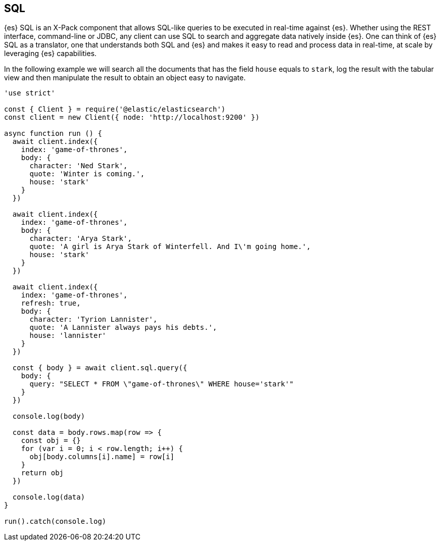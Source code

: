 [[sql_query_examples]]
== SQL

{es} SQL is an X-Pack component that allows SQL-like queries to be executed in 
real-time against {es}. Whether using the REST interface, command-line or JDBC, 
any client can use SQL to search and aggregate data natively inside {es}. One 
can think of {es} SQL as a translator, one that understands both SQL and {es} 
and makes it easy to read and process data in real-time, at scale by leveraging 
{es} capabilities.

In the following example we will search all the documents that has the field 
`house` equals to `stark`, log the result with the tabular view and then 
manipulate the result to obtain an object easy to navigate. 

[source,js]
----
'use strict'

const { Client } = require('@elastic/elasticsearch')
const client = new Client({ node: 'http://localhost:9200' })

async function run () {
  await client.index({
    index: 'game-of-thrones',
    body: {
      character: 'Ned Stark',
      quote: 'Winter is coming.',
      house: 'stark'
    }
  })

  await client.index({
    index: 'game-of-thrones',
    body: {
      character: 'Arya Stark',
      quote: 'A girl is Arya Stark of Winterfell. And I\'m going home.',
      house: 'stark'
    }
  })

  await client.index({
    index: 'game-of-thrones',
    refresh: true,
    body: {
      character: 'Tyrion Lannister',
      quote: 'A Lannister always pays his debts.',
      house: 'lannister'
    }
  })

  const { body } = await client.sql.query({
    body: {
      query: "SELECT * FROM \"game-of-thrones\" WHERE house='stark'"
    }
  })

  console.log(body)

  const data = body.rows.map(row => {
    const obj = {}
    for (var i = 0; i < row.length; i++) {
      obj[body.columns[i].name] = row[i]
    }
    return obj
  })

  console.log(data)
}

run().catch(console.log)
----
